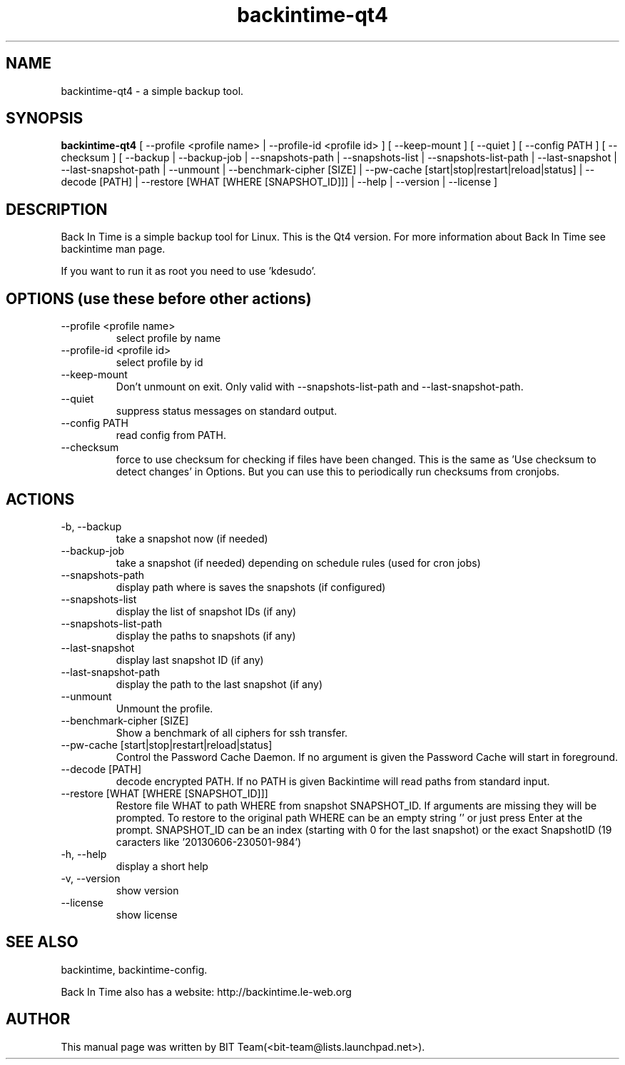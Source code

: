 .TH backintime-qt4 1 "Oct 2013" "version 1.1.0~beta03" "USER COMMANDS"
.SH NAME
backintime-qt4 \- a simple backup tool.
.SH SYNOPSIS
.B backintime-qt4
[ \-\-profile <profile name> |
\-\-profile\-id <profile id> ] 
[ \-\-keep\-mount ] 
[ \-\-quiet ] 
[ \-\-config PATH ] 
[ \-\-checksum ] 
[ \-\-backup | \-\-backup\-job |
\-\-snapshots\-path |
\-\-snapshots\-list | \-\-snapshots\-list\-path |
\-\-last\-snapshot | \-\-last\-snapshot\-path |
\-\-unmount |
\-\-benchmark-cipher [SIZE] |
\-\-pw\-cache [start|stop|restart|reload|status] |
\-\-decode [PATH] |
\-\-restore [WHAT [WHERE [SNAPSHOT_ID]]] |
\-\-help | \-\-version | \-\-license ]
.SH DESCRIPTION
Back In Time is a simple backup tool for Linux. This is the Qt4 version.
For more information about Back In Time see backintime man page.
.PP
If you want to run it as root you need to use 'kdesudo'.
.SH OPTIONS (use these before other actions)
.TP
\-\-profile <profile name>
select profile by name
.TP
\-\-profile\-id <profile id>
select profile by id
.TP
\-\-keep\-mount
Don't unmount on exit. Only valid with \-\-snapshots\-list\-path and \-\-last\-snapshot\-path.
.TP
\-\-quiet
suppress status messages on standard output.
.TP
\-\-config PATH
read config from PATH.
.TP
\-\-checksum
force to use checksum for checking if files have been changed. This is the same as 'Use checksum to detect changes' in Options. But you can use this to periodically run checksums from cronjobs.
.SH ACTIONS
.TP
\-b, \-\-backup
take a snapshot now (if needed) 
.TP
\-\-backup\-job
take a snapshot (if needed) depending on schedule rules (used for cron jobs)
.TP
\-\-snapshots\-path
display path where is saves the snapshots (if configured) 
.TP
\-\-snapshots\-list
display the list of snapshot IDs (if any)
.TP
\-\-snapshots\-list\-path
display the paths to snapshots (if any)
.TP
\-\-last\-snapshot
display last snapshot ID (if any)
.TP
\-\-last\-snapshot\-path
display the path to the last snapshot (if any)
.TP
 \-\-unmount
Unmount the profile.
.TP
\-\-benchmark-cipher [SIZE]
Show a benchmark of all ciphers for ssh transfer.
.TP
\-\-pw\-cache [start|stop|restart|reload|status]
Control the Password Cache Daemon. If no argument is given the Password Cache will start in foreground.
.TP
\-\-decode [PATH]
decode encrypted PATH. If no PATH is given Backintime will read paths from standard input.
.TP
\-\-restore [WHAT [WHERE [SNAPSHOT_ID]]]
Restore file WHAT to path WHERE from snapshot SNAPSHOT_ID. If arguments are missing they will be prompted. To restore to the original path WHERE can be an empty string '' or just press Enter at the prompt. SNAPSHOT_ID can be an index (starting with 0 for the last snapshot) or the exact SnapshotID (19 caracters like '20130606-230501-984')
.TP
\-h, \-\-help
display a short help
.TP
\-v, \-\-version
show version
.TP
\-\-license
show license
.SH SEE ALSO
backintime, backintime-config.
.PP
Back In Time also has a website: http://backintime.le\-web.org
.SH AUTHOR
This manual page was written by BIT Team(<bit\-team@lists.launchpad.net>).
